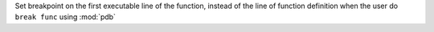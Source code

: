 Set breakpoint on the first executable line of the function, instead of the line of function definition when the user do ``break func`` using :mod:`pdb`
